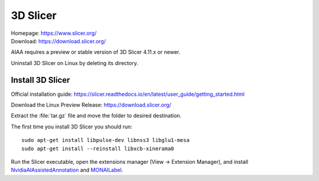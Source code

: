 =========
3D Slicer
=========
| Homepage: https://www.slicer.org/ 
| Download: https://download.slicer.org/ 

AIAA requires a preview or stable version of 3D Slicer 4.11.x or newer. 

.. (is this true?)

Uninstall 3D Slicer on Linux by deleting its directory.

Install 3D Slicer
=================

Official installation guide: https://slicer.readthedocs.io/en/latest/user_guide/getting_started.html

Download the Linux Preview Release: https://download.slicer.org/ 

Extract the :file:`tar.gz` file and move the folder to desired destination. 

The first time you install 3D Slicer you should run::

   sudo apt-get install libpulse-dev libnss3 libglu1-mesa 
   sudo apt-get install --reinstall libxcb-xinerama0 

Run the Slicer executable, open the extensions manager (View -> Extension Manager), and install `NvidiaAIAssistedAnnotation <https://github.com/NVIDIA/ai-assisted-annotation-client/blob/master/slicer-plugin/README.md>`_ and `MONAILabel <https://github.com/Project-MONAI/MONAILabel/tree/main/plugins/slicer>`_.
